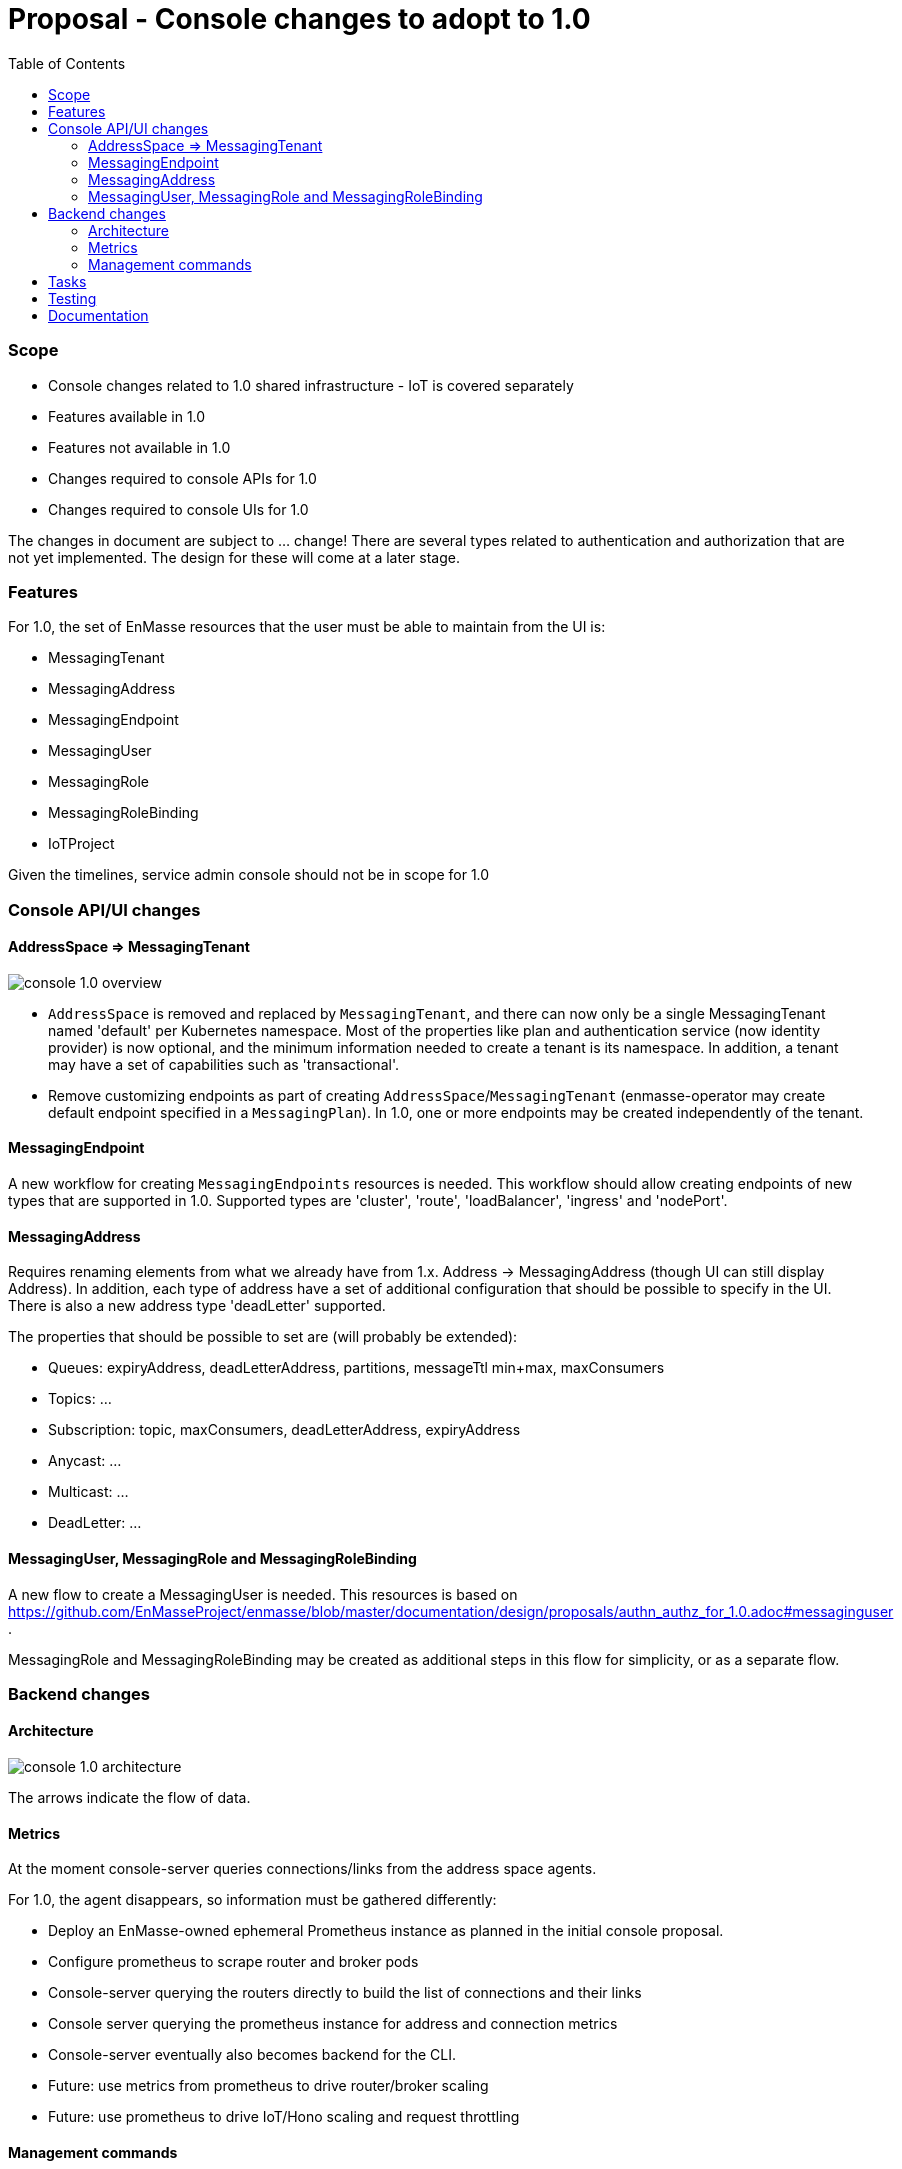:toc:
:toclevels: 3

# Proposal - Console changes to adopt to 1.0

:toc-placement!:
toc::[]

=== Scope

* Console changes related to 1.0 shared infrastructure - IoT is covered separately
* Features available in 1.0
* Features not available in 1.0
* Changes required to console APIs for 1.0
* Changes required to console UIs for 1.0

The changes in document are subject to ... change! There are several types related to authentication and authorization that are not yet implemented. The design for these will come at a later stage.

=== Features

For 1.0, the set of EnMasse resources that the user must be able to maintain from the UI is:

* MessagingTenant
* MessagingAddress
* MessagingEndpoint
* MessagingUser
* MessagingRole
* MessagingRoleBinding
* IoTProject

Given the timelines, service admin console should not be in scope for 1.0

=== Console API/UI changes

==== AddressSpace => MessagingTenant

image::console_1.0_overview.png[]

* `AddressSpace` is removed and replaced by `MessagingTenant`, and there can now only be a single MessagingTenant named 'default' per Kubernetes namespace. Most of the properties like plan and authentication service (now identity provider) is now optional, and the minimum information needed to create a tenant is its namespace. In addition, a tenant may have a set of capabilities such as 'transactional'.

* Remove customizing endpoints as part of creating `AddressSpace`/`MessagingTenant` (enmasse-operator may create default endpoint specified in a `MessagingPlan`). In 1.0, one or more endpoints may be created independently of the tenant.

==== MessagingEndpoint

A new workflow for creating `MessagingEndpoints` resources is needed. This workflow should allow creating endpoints of new types that are supported in 1.0. Supported types are 'cluster', 'route', 'loadBalancer', 'ingress' and 'nodePort'.

==== MessagingAddress

Requires renaming elements from what we already have from 1.x. Address -> MessagingAddress (though UI can still display Address). In addition, each type of address have a set of additional configuration that should be possible to specify in the UI. There is also a new address type 'deadLetter' supported.

The properties that should be possible to set are (will probably be extended):

* Queues: expiryAddress, deadLetterAddress, partitions, messageTtl min+max, maxConsumers
* Topics: ...
* Subscription: topic, maxConsumers, deadLetterAddress, expiryAddress
* Anycast: ...
* Multicast: ...
* DeadLetter: ...


==== MessagingUser, MessagingRole and MessagingRoleBinding

A new flow to create a MessagingUser is needed. This resources is based on https://github.com/EnMasseProject/enmasse/blob/master/documentation/design/proposals/authn_authz_for_1.0.adoc#messaginguser .

MessagingRole and MessagingRoleBinding may be created as additional steps in this flow for simplicity, or as a separate flow.

=== Backend changes

==== Architecture 

image::console_1.0_architecture.png[]

The arrows indicate the flow of data.

==== Metrics

At the moment console-server queries connections/links from the address space agents.

For 1.0, the agent disappears, so information must be gathered differently:

* Deploy an EnMasse-owned ephemeral Prometheus instance as planned in the initial console proposal.
* Configure prometheus to scrape router and broker pods
* Console-server querying the routers directly to build the list of connections and their links
* Console server querying the prometheus instance for address and connection metrics
* Console-server eventually also becomes backend for the CLI.
* Future: use metrics from prometheus to drive router/broker scaling
* Future: use prometheus to drive IoT/Hono scaling and request throttling

==== Management commands

Design tracked in https://github.com/EnMasseProject/enmasse/pull/4545 .

For 1.0 the supported management tasks will be close connection and purge queue. The console-backend will invoke management commands using the API described in the PR.

== Tasks

* Update mock server with new types and schema, will allow UI work to start
* Modify backend to expose new API
* Update console UI to use new API
* Deploy ephemeral prometheus when console is deployed. Unless its too much effort, make it optional, which would prevent some stats being displayed by the console, but allow installing with a lower footprint.
* Modify console backend to retrieve connections and links directly from routers
* Modify console backend to retrieve router statistics and broker metrics from prometheus

== Testing

* Verify that users can CRUDL tenants through UI
* Verify that users can CRUDL endpoints through UI
* Verify that users can CRUDL addresses through UI
* Verify that console metrics are reported in UI
* Verify that prometheus failure allows the console UI to keep functioning (but with error notification?)
* Verify that router/broker infrastructure failure allows the console UI to keep functioning (but with error notification?)

== Documentation

* Console documentation images will need to be re-taken
* Description of AddressSpaces etc. will need to be renamed